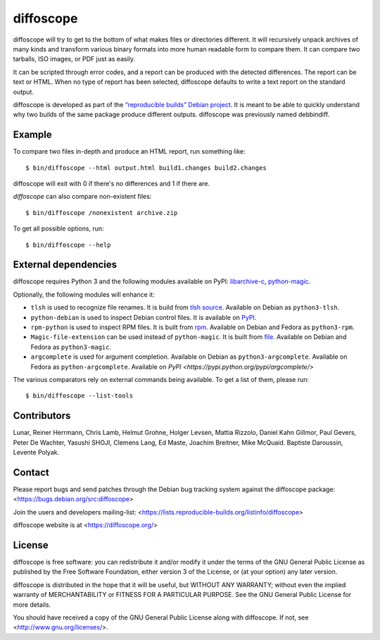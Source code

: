 diffoscope
==========

diffoscope will try to get to the bottom of what makes files or
directories different. It will recursively unpack archives of many kinds
and transform various binary formats into more human readable form to
compare them. It can compare two tarballs, ISO images, or PDF just as
easily.

It can be scripted through error codes, and a report can be produced
with the detected differences. The report can be text or HTML.
When no type of report has been selected, diffoscope defaults
to write a text report on the standard output.

diffoscope is developed as part of the `“reproducible builds” Debian
project <https://wiki.debian.org/ReproducibleBuilds>`_.
It is meant to be able to quickly understand why two builds of the same
package produce different outputs. diffoscope was previously named
debbindiff.

Example
-------

To compare two files in-depth and produce an HTML report, run something like::

    $ bin/diffoscope --html output.html build1.changes build2.changes

diffoscope will exit with 0 if there's no differences and 1 if there
are.

*diffoscope* can also compare non-existent files::

    $ bin/diffoscope /nonexistent archive.zip

To get all possible options, run::

    $ bin/diffoscope --help

External dependencies
---------------------

diffoscope requires Python 3 and the following modules available on PyPI:
`libarchive-c <https://pypi.python.org/pypi/libarchive-c>`_,
`python-magic <https://pypi.python.org/pypi/python-magic>`_.

Optionally, the following modules will enhance it:

* ``tlsh`` is used to recognize file renames.
  It is build from `tlsh source
  <https://github.com/trendmicro/tlsh>`_.
  Available on Debian as ``python3-tlsh``.
* ``python-debian`` is used to inspect Debian control files.
  It is available on `PyPI <https://pypi.python.org/pypi/python-debian>`_.
* ``rpm-python`` is used to inspect RPM files.
  It is built from `rpm
  <http://rpm.org/>`_.
  Available on Debian and Fedora as ``python3-rpm``.
* ``Magic-file-extension`` can be used instead of
  ``python-magic``. It is built from `file
  <http://www.darwinsys.com/file/>`_.
  Available on Debian and Fedora as ``python3-magic``.
* ``argcomplete`` is used for argument completion.
  Available on Debian as ``python3-argcomplete``.
  Available on Fedora as ``python-argcomplete``.
  Available on `PyPI <https://pypi.python.org/pypi/argcomplete/>`

The various comparators rely on external commands being available. To
get a list of them, please run::

    $ bin/diffoscope --list-tools

Contributors
------------

Lunar, Reiner Herrmann, Chris Lamb, Helmut Grohne, Holger Levsen,
Mattia Rizzolo, Daniel Kahn Gillmor, Paul Gevers, Peter De Wachter,
Yasushi SHOJI, Clemens Lang, Ed Maste, Joachim Breitner, Mike McQuaid.
Baptiste Daroussin, Levente Polyak.

Contact
-------

Please report bugs and send patches through the Debian bug tracking
system against the diffoscope package:
<https://bugs.debian.org/src:diffoscope>

Join the users and developers mailing-list:
<https://lists.reproducible-builds.org/listinfo/diffoscope>

diffoscope website is at <https://diffoscope.org/>

License
-------

diffoscope is free software: you can redistribute it and/or modify
it under the terms of the GNU General Public License as published by
the Free Software Foundation, either version 3 of the License, or
(at your option) any later version.

diffoscope is distributed in the hope that it will be useful,
but WITHOUT ANY WARRANTY; without even the implied warranty of
MERCHANTABILITY or FITNESS FOR A PARTICULAR PURPOSE.  See the
GNU General Public License for more details.

You should have received a copy of the GNU General Public License
along with diffoscope.  If not, see <http://www.gnu.org/licenses/>.
